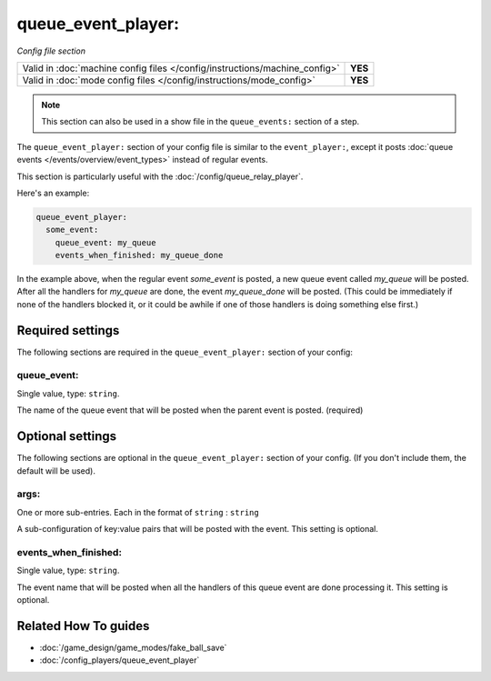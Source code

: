 queue_event_player:
===================

*Config file section*

+----------------------------------------------------------------------------+---------+
| Valid in :doc:`machine config files </config/instructions/machine_config>` | **YES** |
+----------------------------------------------------------------------------+---------+
| Valid in :doc:`mode config files </config/instructions/mode_config>`       | **YES** |
+----------------------------------------------------------------------------+---------+

.. overview

.. note:: This section can also be used in a show file in the ``queue_events:`` section of a step.

The ``queue_event_player:`` section of your config file is similar to the ``event_player:``,
except it posts :doc:`queue events </events/overview/event_types>` instead of regular events.

This section is particularly useful with the :doc:`/config/queue_relay_player`.

Here's an example:

.. code-block:: mpf-config

   queue_event_player:
     some_event:
       queue_event: my_queue
       events_when_finished: my_queue_done

In the example above, when the regular event *some_event* is posted, a new queue event
called *my_queue* will be posted. After all the handlers for *my_queue* are done, the
event *my_queue_done* will be posted. (This could be immediately if none of the handlers
blocked it, or it could be awhile if one of those handlers is doing something else first.)

.. config


Required settings
-----------------

The following sections are required in the ``queue_event_player:`` section of your config:

queue_event:
~~~~~~~~~~~~
Single value, type: ``string``.

The name of the queue event that will be posted when the parent event is posted. (required)


Optional settings
-----------------

The following sections are optional in the ``queue_event_player:`` section of your config. (If you don't include them, the default will be used).

args:
~~~~~
One or more sub-entries. Each in the format of ``string`` : ``string``

A sub-configuration of key:value pairs that will be posted with the event. This setting
is optional.

events_when_finished:
~~~~~~~~~~~~~~~~~~~~~
Single value, type: ``string``.

The event name that will be posted when all the handlers of this queue event are done
processing it. This setting is optional.


Related How To guides
---------------------

* :doc:`/game_design/game_modes/fake_ball_save`
* :doc:`/config_players/queue_event_player`
